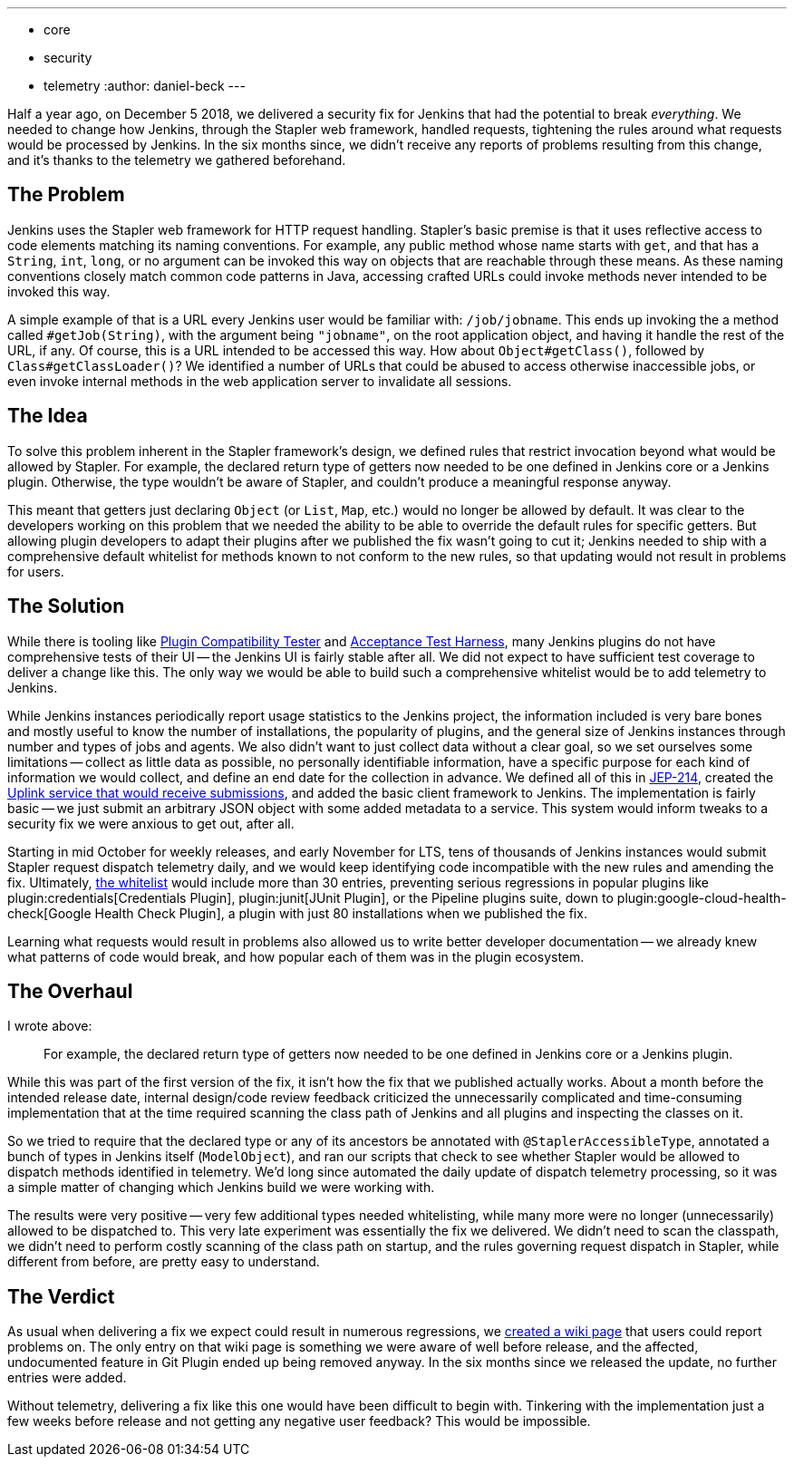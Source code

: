 ---
:layout: post
:title: First successful use of telemetry in Jenkins
:tags:
- core
- security
- telemetry
:author: daniel-beck
---

Half a year ago, on December 5 2018, we delivered a security fix for Jenkins that had the potential to break _everything_.
We needed to change how Jenkins, through the Stapler web framework, handled requests, tightening the rules around what requests would be processed by Jenkins.
In the six months since, we didn't receive any reports of problems resulting from this change, and it's thanks to the telemetry we gathered beforehand.

== The Problem

Jenkins uses the Stapler web framework for HTTP request handling.
Stapler's basic premise is that it uses reflective access to code elements matching its naming conventions.
For example, any public method whose name starts with `get`, and that has a `String`, `int`, `long`, or no argument can be invoked this way on objects that are reachable through these means.
As these naming conventions closely match common code patterns in Java, accessing crafted URLs could invoke methods never intended to be invoked this way.

A simple example of that is a URL every Jenkins user would be familiar with: `/job/jobname`.
This ends up invoking the a method called `#getJob(String)`, with the argument being `"jobname"`, on the root application object, and having it handle the rest of the URL, if any.
Of course, this is a URL intended to be accessed this way.
How about `Object#getClass()`, followed by `Class#getClassLoader()`?
We identified a number of URLs that could be abused to access otherwise inaccessible jobs, or even invoke internal methods in the web application server to invalidate all sessions.

== The Idea

To solve this problem inherent in the Stapler framework's design, we defined rules that restrict invocation beyond what would be allowed by Stapler.
For example, the declared return type of getters now needed to be one defined in Jenkins core or a Jenkins plugin.
Otherwise, the type wouldn't be aware of Stapler, and couldn't produce a meaningful response anyway.

This meant that getters just declaring `Object` (or `List`, `Map`, etc.) would no longer be allowed by default.
It was clear to the developers working on this problem that we needed the ability to be able to override the default rules for specific getters.
But allowing plugin developers to adapt their plugins after we published the fix wasn't going to cut it;
Jenkins needed to ship with a comprehensive default whitelist for methods known to not conform to the new rules, so that updating would not result in problems for users.

== The Solution

While there is tooling like https://github.com/jenkinsci/plugin-compat-tester/[Plugin Compatibility Tester] and https://github.com/jenkinsci/acceptance-test-harness[Acceptance Test Harness], many Jenkins plugins do not have comprehensive tests of their UI -- the Jenkins UI is fairly stable after all.
We did not expect to have sufficient test coverage to deliver a change like this.
The only way we would be able to build such a comprehensive whitelist would be to add telemetry to Jenkins.

While Jenkins instances periodically report usage statistics to the Jenkins project, the information included is very bare bones and mostly useful to know the number of installations, the popularity of plugins, and the general size of Jenkins instances through number and types of jobs and agents.
We also didn't want to just collect data without a clear goal, so we set ourselves some limitations -- collect as little data as possible, no personally identifiable information, have a specific purpose for each kind of information we would collect, and define an end date for the collection in advance.
We defined all of this in https://github.com/jenkinsci/jep/blob/master/jep/214/README.adoc[JEP-214], created the https://github.com/jenkins-infra/uplink[Uplink service that would receive submissions], and added the basic client framework to Jenkins.
The implementation is fairly basic -- we just submit an arbitrary JSON object with some added metadata to a service.
This system would inform tweaks to a security fix we were anxious to get out, after all.

Starting in mid October for  weekly releases, and early November for LTS, tens of thousands of Jenkins instances would submit Stapler request dispatch telemetry daily, and we would keep identifying code incompatible with the new rules and amending the fix.
Ultimately, https://github.com/jenkinsci/jenkins/blob/44c4d3989232082c254d27ae360aa810669f44b7/core/src/main/resources/jenkins/security/stapler/default-whitelist.txt[the whitelist] would include more than 30 entries, preventing serious regressions in popular plugins like plugin:credentials[Credentials Plugin], plugin:junit[JUnit Plugin], or the Pipeline plugins suite, down to plugin:google-cloud-health-check[Google Health Check Plugin], a plugin with just 80 installations when we published the fix.

Learning what requests would result in problems also allowed us to write better developer documentation -- we already knew what patterns of code would break, and how popular each of them was in the plugin ecosystem.

== The Overhaul

I wrote above:

____
For example, the declared return type of getters now needed to be one defined in Jenkins core or a Jenkins plugin.
____

While this was part of the first version of the fix, it isn't how the fix that we published actually works.
About a month before the intended release date, internal design/code review feedback criticized the unnecessarily complicated and time-consuming implementation that at the time required scanning the class path of Jenkins and all plugins and inspecting the classes on it.

So we tried to require that the declared type or any of its ancestors be annotated with `@StaplerAccessibleType`, annotated a bunch of types in Jenkins itself (`ModelObject`), and ran our scripts that check to see whether Stapler would be allowed to dispatch methods identified in telemetry.
We'd long since automated the daily update of dispatch telemetry processing, so it was a simple matter of changing which Jenkins build we were working with.

The results were very positive -- very few additional types needed whitelisting, while many more were no longer (unnecessarily) allowed to be dispatched to.
This very late experiment was essentially the fix we delivered.
We didn't need to scan the classpath, we didn't need to perform costly scanning of the class path on startup, and the rules governing request dispatch in Stapler, while different from before, are pretty easy to understand.

== The Verdict

As usual when delivering a fix we expect could result in numerous regressions, we https://wiki.jenkins.io/display/JENKINS/Plugins+affected+by+the+SECURITY-595+fix[created a wiki page] that users could report problems on.
The only entry on that wiki page is something we were aware of well before release, and the affected, undocumented feature in Git Plugin ended up being removed anyway.
In the six months since we released the update, no further entries were added.

Without telemetry, delivering a fix like this one would have been difficult to begin with.
Tinkering with the implementation just a few weeks before release and not getting any negative user feedback?
This would be impossible.
